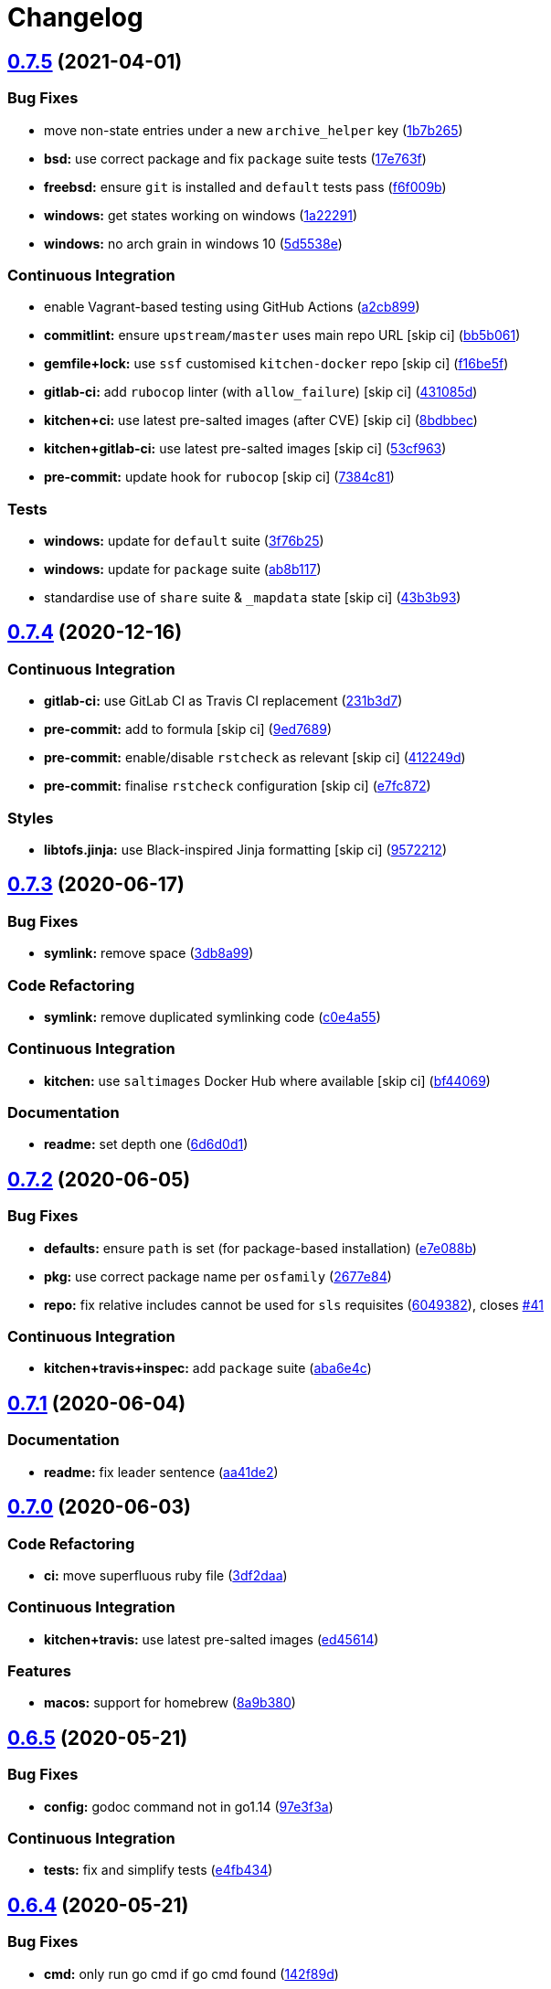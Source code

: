 = Changelog

:sectnums!:

== link:++https://github.com/saltstack-formulas/golang-formula/compare/v0.7.4...v0.7.5++[0.7.5^] (2021-04-01)

=== Bug Fixes

* move non-state entries under a new `archive_helper` key
(https://github.com/saltstack-formulas/golang-formula/commit/1b7b265c0b69d52a9ae51946082c16ff4b2d7da9[1b7b265^])
* *bsd:* use correct package and fix `package` suite tests
(https://github.com/saltstack-formulas/golang-formula/commit/17e763fbb258251224759c926d40b70564e25e55[17e763f^])
* *freebsd:* ensure `git` is installed and `default` tests pass
(https://github.com/saltstack-formulas/golang-formula/commit/f6f009b350518edc6e1feeac71d6cfbb92cc8d08[f6f009b^])
* *windows:* get states working on windows
(https://github.com/saltstack-formulas/golang-formula/commit/1a22291cf2623816fb3cac6b77a8e4472d47978e[1a22291^])
* *windows:* no arch grain in windows 10
(https://github.com/saltstack-formulas/golang-formula/commit/5d5538e9ad72115a59002965cfd8cf8a03c74d5a[5d5538e^])

=== Continuous Integration

* enable Vagrant-based testing using GitHub Actions
(https://github.com/saltstack-formulas/golang-formula/commit/a2cb899ad0d36b9cdc1ba610a26c485e3356ae67[a2cb899^])
* *commitlint:* ensure `upstream/master` uses main repo URL [skip ci]
(https://github.com/saltstack-formulas/golang-formula/commit/bb5b061b6b11a438b16fbff4b7b0274c88200787[bb5b061^])
* *gemfile+lock:* use `ssf` customised `kitchen-docker` repo [skip ci]
(https://github.com/saltstack-formulas/golang-formula/commit/f16be5f7f94d666d7acb8b12fc88466c3004283e[f16be5f^])
* *gitlab-ci:* add `rubocop` linter (with `allow_failure`) [skip ci]
(https://github.com/saltstack-formulas/golang-formula/commit/431085de8a37c61d7f49985bbb669e6a650ed067[431085d^])
* *kitchen+ci:* use latest pre-salted images (after CVE) [skip ci]
(https://github.com/saltstack-formulas/golang-formula/commit/8bdbbec25ccf35a9c02d338929177da36808fb36[8bdbbec^])
* *kitchen+gitlab-ci:* use latest pre-salted images [skip ci]
(https://github.com/saltstack-formulas/golang-formula/commit/53cf96374ee695afe81ca60edc77a2a9bdeb1060[53cf963^])
* *pre-commit:* update hook for `rubocop` [skip ci]
(https://github.com/saltstack-formulas/golang-formula/commit/7384c81ac4263bdb2c9c2f619e14194895240eee[7384c81^])

=== Tests

* *windows:* update for `default` suite
(https://github.com/saltstack-formulas/golang-formula/commit/3f76b2549151f9979054d570f64103f795a4533a[3f76b25^])
* *windows:* update for `package` suite
(https://github.com/saltstack-formulas/golang-formula/commit/ab8b117aeb99c7512d81e0148e9cac609d712528[ab8b117^])
* standardise use of `share` suite & `_mapdata` state [skip ci]
(https://github.com/saltstack-formulas/golang-formula/commit/43b3b932a22dc2bf26e1f23642741d7c6d2931ce[43b3b93^])

== link:++https://github.com/saltstack-formulas/golang-formula/compare/v0.7.3...v0.7.4++[0.7.4^] (2020-12-16)

=== Continuous Integration

* *gitlab-ci:* use GitLab CI as Travis CI replacement
(https://github.com/saltstack-formulas/golang-formula/commit/231b3d78d54add40d75b33030af7221cfe7da159[231b3d7^])
* *pre-commit:* add to formula [skip ci]
(https://github.com/saltstack-formulas/golang-formula/commit/9ed768930e8b13ae69f64ca608845a8593caf214[9ed7689^])
* *pre-commit:* enable/disable `rstcheck` as relevant [skip ci]
(https://github.com/saltstack-formulas/golang-formula/commit/412249d76d1ae448b40943322342a1207acb0f8f[412249d^])
* *pre-commit:* finalise `rstcheck` configuration [skip ci]
(https://github.com/saltstack-formulas/golang-formula/commit/e7fc87265fc109db23a5d2ab7b9bd8520259718d[e7fc872^])

=== Styles

* *libtofs.jinja:* use Black-inspired Jinja formatting [skip ci]
(https://github.com/saltstack-formulas/golang-formula/commit/95722127eb64a5f0192f89a80c1f15bed76743ac[9572212^])

== link:++https://github.com/saltstack-formulas/golang-formula/compare/v0.7.2...v0.7.3++[0.7.3^] (2020-06-17)

=== Bug Fixes

* *symlink:* remove space
(https://github.com/saltstack-formulas/golang-formula/commit/3db8a9908141c635ffb254a7b8541a4b40d1f28c[3db8a99^])

=== Code Refactoring

* *symlink:* remove duplicated symlinking code
(https://github.com/saltstack-formulas/golang-formula/commit/c0e4a558967e3617411c2a7055c8f8b484ab2d49[c0e4a55^])

=== Continuous Integration

* *kitchen:* use `saltimages` Docker Hub where available [skip ci]
(https://github.com/saltstack-formulas/golang-formula/commit/bf44069956b3f9c611b207dc7831fa5a39bab89e[bf44069^])

=== Documentation

* *readme:* set depth one
(https://github.com/saltstack-formulas/golang-formula/commit/6d6d0d17865ac8d69f91d60c2e8a8725ac93b04c[6d6d0d1^])

== link:++https://github.com/saltstack-formulas/golang-formula/compare/v0.7.1...v0.7.2++[0.7.2^] (2020-06-05)

=== Bug Fixes

* *defaults:* ensure `path` is set (for package-based installation)
(https://github.com/saltstack-formulas/golang-formula/commit/e7e088bcaf38bc01ccbcd040cc87d1101aae013b[e7e088b^])
* *pkg:* use correct package name per `osfamily`
(https://github.com/saltstack-formulas/golang-formula/commit/2677e840d1ca41c410b2ac1e8870357f779e1814[2677e84^])
* *repo:* fix relative includes cannot be used for `sls` requisites
(https://github.com/saltstack-formulas/golang-formula/commit/6049382287898564e85d073a1d41ae4daff401b1[6049382^]),
closes
https://github.com/saltstack-formulas/golang-formula/issues/41[#41^]

=== Continuous Integration

* *kitchen+travis+inspec:* add `package` suite
(https://github.com/saltstack-formulas/golang-formula/commit/aba6e4cd7936ed8180e1d6b6dd7afea7d684b1b3[aba6e4c^])

== link:++https://github.com/saltstack-formulas/golang-formula/compare/v0.7.0...v0.7.1++[0.7.1^] (2020-06-04)

=== Documentation

* *readme:* fix leader sentence
(https://github.com/saltstack-formulas/golang-formula/commit/aa41de2cea0acfcb31feffefe122914ffd026b2a[aa41de2^])

== link:++https://github.com/saltstack-formulas/golang-formula/compare/v0.6.5...v0.7.0++[0.7.0^] (2020-06-03)

=== Code Refactoring

* *ci:* move superfluous ruby file
(https://github.com/saltstack-formulas/golang-formula/commit/3df2daac7a579c1bd082d887e95d3f8f011e1fd6[3df2daa^])

=== Continuous Integration

* *kitchen+travis:* use latest pre-salted images
(https://github.com/saltstack-formulas/golang-formula/commit/ed4561457bd4dc450fe2637d9f5e9dcb92031444[ed45614^])

=== Features

* *macos:* support for homebrew
(https://github.com/saltstack-formulas/golang-formula/commit/8a9b3806ef1c147bf84247b0649f00e41c1f4f96[8a9b380^])

== link:++https://github.com/saltstack-formulas/golang-formula/compare/v0.6.4...v0.6.5++[0.6.5^] (2020-05-21)

=== Bug Fixes

* *config:* godoc command not in go1.14
(https://github.com/saltstack-formulas/golang-formula/commit/97e3f3ac1586b8d81a6b0130c10431abc9d428f9[97e3f3a^])

=== Continuous Integration

* *tests:* fix and simplify tests
(https://github.com/saltstack-formulas/golang-formula/commit/e4fb4340b95a4c5866d75cb593ae17acd92ddfa3[e4fb434^])

== link:++https://github.com/saltstack-formulas/golang-formula/compare/v0.6.3...v0.6.4++[0.6.4^] (2020-05-21)

=== Bug Fixes

* *cmd:* only run go cmd if go cmd found
(https://github.com/saltstack-formulas/golang-formula/commit/142f89dede5cf66539f60641fb62df6bdff72f07[142f89d^])

=== Continuous Integration

* *gemfile.lock:* add to repo with updated `Gemfile` [skip ci]
(https://github.com/saltstack-formulas/golang-formula/commit/f776591e3f1b689c9f93e03394e9d88e04645320[f776591^])
* *kitchen+travis:* remove `master-py2-arch-base-latest` [skip ci]
(https://github.com/saltstack-formulas/golang-formula/commit/2dd532a96de0732c9731c33c9bc5b0dca334eb78[2dd532a^])
* *travis:* add notifications => zulip [skip ci]
(https://github.com/saltstack-formulas/golang-formula/commit/01fa4d1dd1277843932019a966d253bcd381a2a7[01fa4d1^])
* *workflows/commitlint:* add to repo [skip ci]
(https://github.com/saltstack-formulas/golang-formula/commit/a2a2d7d4d7017e73ac9040b6c7b6d572427a0066[a2a2d7d^])

== link:++https://github.com/saltstack-formulas/golang-formula/compare/v0.6.2...v0.6.3++[0.6.3^] (2020-03-28)

=== Bug Fixes

* *hardcoding:* configurable user/group
(https://github.com/saltstack-formulas/golang-formula/commit/1f03949d8c66148ebba995f45f14a8837f454281[1f03949^])

== link:++https://github.com/saltstack-formulas/golang-formula/compare/v0.6.1...v0.6.2++[0.6.2^] (2020-03-19)

=== Bug Fixes

* *alternatives:* better no alternatives support
(https://github.com/saltstack-formulas/golang-formula/commit/04caf8eac0bb15e4a113a73fa3c54b97b341724a[04caf8e^])
* *libtofs:* “files_switch” mess up the variable exported by “map.jinja”
 [skip ci]
(https://github.com/saltstack-formulas/golang-formula/commit/e38ff4b13f612b08c64089cf0bf84ade44f433d5[e38ff4b^])

=== Continuous Integration

* *kitchen:* avoid using bootstrap for `master` instances [skip ci]
(https://github.com/saltstack-formulas/golang-formula/commit/959cc561d42539d3cf654010cff9eb77056d4261[959cc56^])

=== Tests

* *rubucop:* fix rubo issues
(https://github.com/saltstack-formulas/golang-formula/commit/ccc1f072994e376904634c272335fccee2b9082b[ccc1f07^])

== link:++https://github.com/saltstack-formulas/golang-formula/compare/v0.6.0...v0.6.1++[0.6.1^] (2020-01-26)

=== Bug Fixes

* *gemfile:* restore content inadvertently removed
(https://github.com/saltstack-formulas/golang-formula/commit/5bb9f41c248f3b4200be236328d00e54ea834c33[5bb9f41^])

== link:++https://github.com/saltstack-formulas/golang-formula/compare/v0.5.0...v0.6.0++[0.6.0^] (2020-01-25)

=== Continuous Integration

* *gemfile:* restrict `train` gem version until upstream fix [skip ci]
(https://github.com/saltstack-formulas/golang-formula/commit/75002412d5dd1ebe533e84e27506bf850218c146[7500241^])
* *travis:* opt-in to `dpl v2` to complete build config validation [skip
ci]
(https://github.com/saltstack-formulas/golang-formula/commit/a9f769262b4d5e9d5a0d03acce2a91e55720e1b3[a9f7692^])
* *travis:* quote pathspecs used with `git ls-files` [skip ci]
(https://github.com/saltstack-formulas/golang-formula/commit/58507a15e8229f691a5867ba6e1c3401bc36ef42[58507a1^])
* *travis:* run `shellcheck` during lint job [skip ci]
(https://github.com/saltstack-formulas/golang-formula/commit/1888009847005c12edbad044c3bd99be4c0e8c47[1888009^])
* *travis:* use `major.minor` for `semantic-release` version [skip ci]
(https://github.com/saltstack-formulas/golang-formula/commit/beec7fc37e6507dcda27ed35cd9cca5bb6c01f64[beec7fc^])

=== Documentation

* *readme:* clarify gopath and goroot
(https://github.com/saltstack-formulas/golang-formula/commit/22c320eb9819259bb92577889a525cd922441825[22c320e^])

=== Features

* *alternatives,macos:* better msupport
(https://github.com/saltstack-formulas/golang-formula/commit/6d3286d135aebbb15e815569f66bc885147cb428[6d3286d^])

=== Tests

* *env:* update paths
(https://github.com/saltstack-formulas/golang-formula/commit/69157892927eb2a2d0301fbf09c93f7cb9298546[6915789^])
* *rubo:* fix some lint errors
(https://github.com/saltstack-formulas/golang-formula/commit/a0c49f31d6dd896ab5eb7e3ea30a3c06692c745e[a0c49f3^])

== link:++https://github.com/saltstack-formulas/golang-formula/compare/v0.4.1...v0.5.0++[0.5.0^] (2019-11-18)

=== Bug Fixes

* *lint:* remove trailing whitespace
(https://github.com/saltstack-formulas/golang-formula/commit/376ae120e51ea5a999bd08b2a1fbc63fbaa4fb71[376ae12^])
* *release.config.js:* use full commit hash in commit link [skip ci]
(https://github.com/saltstack-formulas/golang-formula/commit/1ad448c5826b1c94aadf8b6505534cb823ba454d[1ad448c^])

=== Continuous Integration

* *kitchen:* use `debian-10-master-py3` instead of `develop` [skip ci]
(https://github.com/saltstack-formulas/golang-formula/commit/abb585a25dcdd25ae502bfcd0bfe2ad70e1b8963[abb585a^])
* *kitchen:* use `develop` image until `master` is ready (`amazonlinux`)
 [skip ci]
(https://github.com/saltstack-formulas/golang-formula/commit/fef6a02c650c06a3525f63d76758826632504ee6[fef6a02^])
* *kitchen+travis:* upgrade matrix after `2019.2.2` release [skip ci]
(https://github.com/saltstack-formulas/golang-formula/commit/482a5cf341beadadbddf5b44655bc584f9bc85c8[482a5cf^])
* *travis:* apply changes from build config validation [skip ci]
(https://github.com/saltstack-formulas/golang-formula/commit/11a27e2bb98e010830144fa2c99a583576fe0eb5[11a27e2^])
* *travis:* update `salt-lint` config for `v0.0.10` [skip ci]
(https://github.com/saltstack-formulas/golang-formula/commit/f338411dd882e0440989376bf3990ae8ee6dd436[f338411^])
* *travis:* use build config validation (beta) [skip ci]
(https://github.com/saltstack-formulas/golang-formula/commit/ecbb8503ffb586945fc87d1ccda4188e59582017[ecbb850^])
* merge travis matrix, add `salt-lint` & `rubocop` to `lint` job
(https://github.com/saltstack-formulas/golang-formula/commit/3423c80004190e433926a4a172cecd66cc435828[3423c80^])

=== Documentation

* *contributing:* remove to use org-level file instead [skip ci]
(https://github.com/saltstack-formulas/golang-formula/commit/1501bc443ef0d0ef7603d78c30d020f4e48c2a87[1501bc4^])
* *readme:* update link to `CONTRIBUTING` [skip ci]
(https://github.com/saltstack-formulas/golang-formula/commit/8dd11925e183a88c28b73d6a6a2eea20a30d4af1[8dd1192^])

=== Features

* *go.cmd:* basic go command support
(https://github.com/saltstack-formulas/golang-formula/commit/34653d51d6065204bd175f5fcfb91f845ef52bca[34653d5^])

=== Performance Improvements

* *travis:* improve `salt-lint` invocation [skip ci]
(https://github.com/saltstack-formulas/golang-formula/commit/3e1c574d691028e220e9c628a20dbf549a0d1c7a[3e1c574^])

== link:++https://github.com/saltstack-formulas/golang-formula/compare/v0.4.0...v0.4.1++[0.4.1^] (2019-10-10)

=== Bug Fixes

* *install.sls:* fix `salt-lint` errors
(https://github.com/saltstack-formulas/golang-formula/commit/4193037[4193037^])
* *install.sls:* fix `salt-lint` errors
(https://github.com/saltstack-formulas/golang-formula/commit/c23bce9[c23bce9^])

=== Continuous Integration

* *kitchen:* change `log_level` to `debug` instead of `info`
(https://github.com/saltstack-formulas/golang-formula/commit/793fd34[793fd34^])
* *kitchen:* install required packages to bootstrapped `opensuse` [skip
ci]
(https://github.com/saltstack-formulas/golang-formula/commit/faad94f[faad94f^])
* *kitchen:* use bootstrapped `opensuse` images until `2019.2.2` [skip
ci]
(https://github.com/saltstack-formulas/golang-formula/commit/2cdbe09[2cdbe09^])
* *kitchen+travis:* replace EOL pre-salted images
(https://github.com/saltstack-formulas/golang-formula/commit/b0ee510[b0ee510^])
* *platform:* add `arch-base-latest` (commented out for now) [skip ci]
(https://github.com/saltstack-formulas/golang-formula/commit/bbf9fa1[bbf9fa1^])
* *yamllint:* add rule `empty-values` & use new `yaml-files` setting
(https://github.com/saltstack-formulas/golang-formula/commit/fa990a9[fa990a9^])
* merge travis matrix, add `salt-lint` & `rubocop` to `lint` job
(https://github.com/saltstack-formulas/golang-formula/commit/2ab9c36[2ab9c36^])
* use `dist: bionic` & apply `opensuse-leap-15` SCP error workaround
(https://github.com/saltstack-formulas/golang-formula/commit/0977f1f[0977f1f^])

== link:++https://github.com/saltstack-formulas/golang-formula/compare/v0.3.3...v0.4.0++[0.4.0^] (2019-08-17)

=== Features

* *yamllint:* include for this repo and apply rules throughout
(https://github.com/saltstack-formulas/golang-formula/commit/76262f8[76262f8^])

== link:++https://github.com/saltstack-formulas/golang-formula/compare/v0.3.2...v0.3.3++[0.3.3^] (2019-07-23)

=== Bug Fixes

* *archives_spec:* check `sha256sum` for correct file
(https://github.com/saltstack-formulas/golang-formula/commit/99aa62e[99aa62e^])
* *archives_spec:* remove colon from `tag:`
(https://github.com/saltstack-formulas/golang-formula/commit/57d445c[57d445c^])

== link:++https://github.com/saltstack-formulas/golang-formula/compare/v0.3.1...v0.3.2++[0.3.2^] (2019-06-28)

=== Bug Fixes

* *``semantic-release``:* finalise changes from `template-formula`
(https://github.com/saltstack-formulas/golang-formula/commit/a38392d[a38392d^]),
closes
https://github.com/saltstack-formulas/golang-formula/issues/20[#20^]

== link:++https://github.com/saltstack-formulas/golang-formula/compare/v0.3.0...v0.3.1++[0.3.1^] (2019-06-25)

=== Bug Fixes

* *clean:* check for alternative before calling remove
(https://github.com/saltstack-formulas/golang-formula/commit/3b75421[3b75421^])
* *init:* remove rebase comment
(https://github.com/saltstack-formulas/golang-formula/commit/c76d7cd[c76d7cd^])
* *source_hash:* remove unused 'source_hash' consant
(https://github.com/saltstack-formulas/golang-formula/commit/a12c5f7[a12c5f7^])

=== Tests

* *fixes:* fix two kitchen test failures
(https://github.com/saltstack-formulas/golang-formula/commit/b01a5d4[b01a5d4^])
* *inspec:* add golang archive unittests
(https://github.com/saltstack-formulas/golang-formula/commit/6feafa9[6feafa9^])
